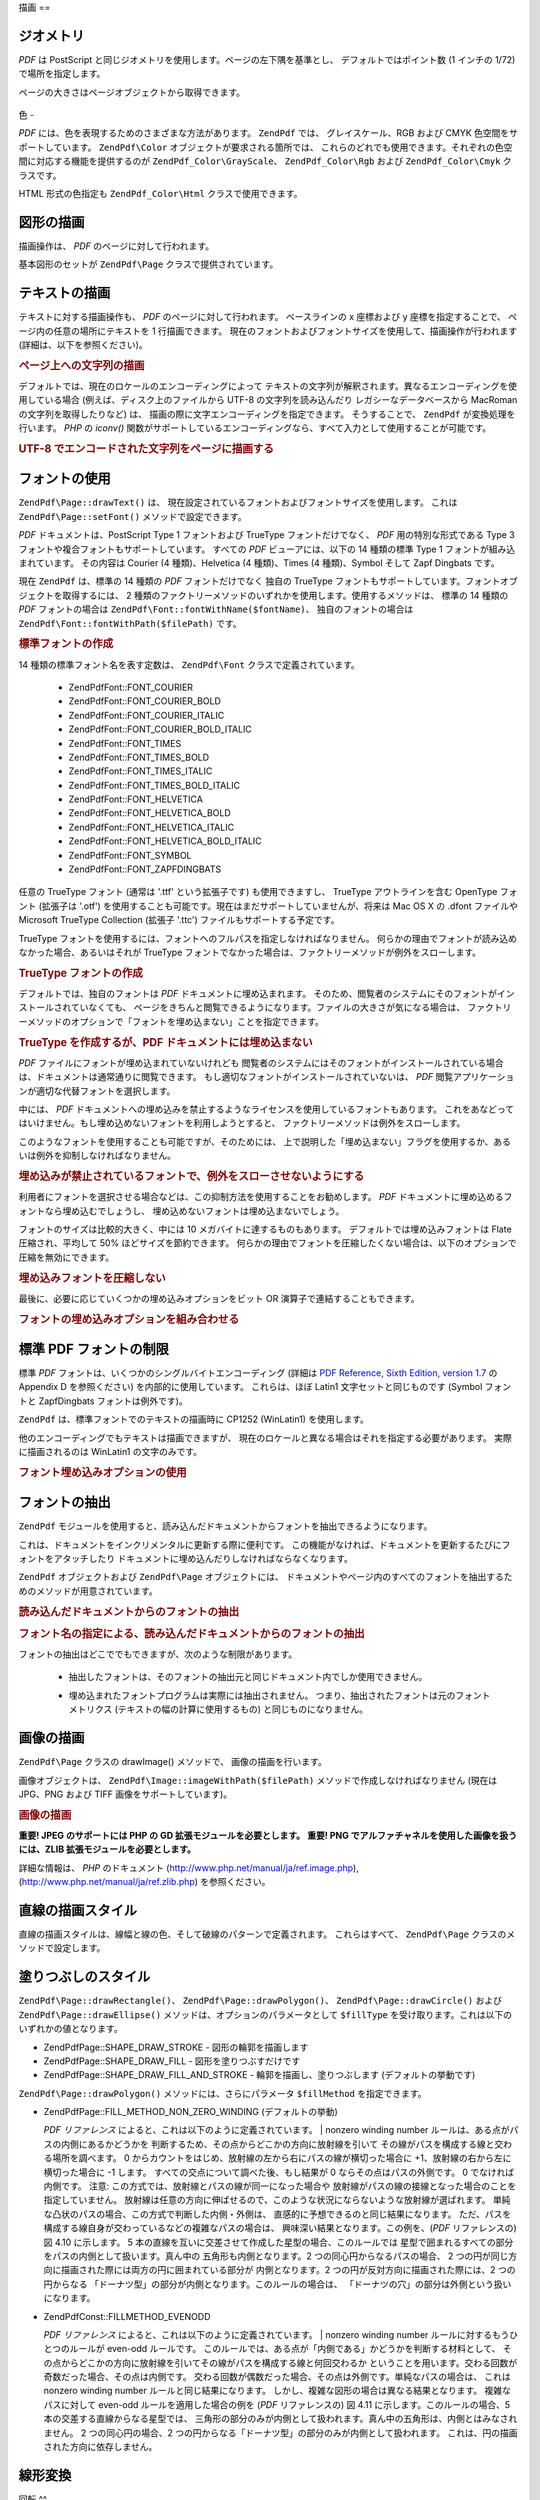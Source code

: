 .. EN-Revision: none
.. _zend.pdf.drawing:

描画
==

.. _zend.pdf.drawing.geometry:

ジオメトリ
-----

*PDF* は PostScript と同じジオメトリを使用します。ページの左下隅を基準とし、
デフォルトではポイント数 (1 インチの 1/72) で場所を指定します。

ページの大きさはページオブジェクトから取得できます。



   .. code-block:: php
      :linenos:

      $width  = $pdfPage->getWidth();
      $height = $pdfPage->getHeight();



.. _zend.pdf.drawing.color:

色
-

*PDF* には、色を表現するためのさまざまな方法があります。 ``ZendPdf`` では、
グレイスケール、RGB および CMYK 色空間をサポートしています。 ``ZendPdf\Color``
オブジェクトが要求される箇所では、
これらのどれでも使用できます。それぞれの色空間に対応する機能を提供するのが
``ZendPdf_Color\GrayScale``\ 、 ``ZendPdf_Color\Rgb`` および ``ZendPdf_Color\Cmyk`` クラスです。

.. code-block:: php
   :linenos:

   // $grayLevel (float 型の数値)。0.0 (黒) - 1.0 (白)
   $color1 = new ZendPdf_Color\GrayScale($grayLevel);

   // $r, $g, $b (float 型の数値)。0.0 (最低の強度) - 1.0 (最大の強度)
   $color2 = new ZendPdf_Color\Rgb($r, $g, $b);

   // $c, $m, $y, $k (float 型の数値)。0.0 (最小の強度) - 1.0 (最大の強度)
   $color3 = new ZendPdf_Color\Cmyk($c, $m, $y, $k);

HTML 形式の色指定も ``ZendPdf_Color\Html`` クラスで使用できます。

.. code-block:: php
   :linenos:

   $color1 = new ZendPdf_Color\Html('#3366FF');
   $color2 = new ZendPdf_Color\Html('silver');
   $color3 = new ZendPdf_Color\Html('forestgreen');

.. _zend.pdf.drawing.shape-drawing:

図形の描画
-----

描画操作は、 *PDF* のページに対して行われます。

基本図形のセットが ``ZendPdf\Page`` クラスで提供されています。

.. code-block:: php
   :linenos:

   /**
    * x1,y1 から x2,y2 まで直線を描画します。
    *
    * @param float $x1
    * @param float $y1
    * @param float $x2
    * @param float $y2
    * @return ZendPdf\Page
    */
   public function drawLine($x1, $y1, $x2, $y2);

.. code-block:: php
   :linenos:

   /**
    * 矩形を描画します。
    *
    * 描画方法
    * ZendPdf\Page::SHAPE_DRAW_FILL_AND_STROKE - 輪郭を描画して塗りつぶします (デフォルト)
    * ZendPdf\Page::SHAPE_DRAW_STROKE          - 輪郭を描画します
    * ZendPdf\Page::SHAPE_DRAW_FILL            - 矩形を塗りつぶします
    *
    * @param float $x1
    * @param float $y1
    * @param float $x2
    * @param float $y2
    * @param integer $fillType
    * @return ZendPdf\Page
    */
   public function drawRectangle($x1, $y1, $x2, $y2,
                       $fillType = ZendPdf\Page::SHAPE_DRAW_FILL_AND_STROKE);

.. code-block:: php
   :linenos:

   /**
    * Draw a rounded rectangle.
    *
    * Fill types:
    * ZendPdf\Page::SHAPE_DRAW_FILL_AND_STROKE - fill rectangle and stroke (default)
    * ZendPdf\Page::SHAPE_DRAW_STROKE      - stroke rectangle
    * ZendPdf\Page::SHAPE_DRAW_FILL        - fill rectangle
    *
    * radius is an integer representing radius of the four corners, or an array
    * of four integers representing the radius starting at top left, going
    * clockwise
    *
    * @param float $x1
    * @param float $y1
    * @param float $x2
    * @param float $y2
    * @param integer|array $radius
    * @param integer $fillType
    * @return ZendPdf\Page
    */
   public function drawRoundedRectangle($x1, $y1, $x2, $y2, $radius,
                          $fillType = ZendPdf\Page::SHAPE_DRAW_FILL_AND_STROKE);

.. code-block:: php
   :linenos:

   /**
    * 多角形を描画します。
    *
    * $fillType が ZendPdf\Page::SHAPE_DRAW_FILL_AND_STROKE あるいは ZendPdf\Page::SHAPE_DRAW_FILL
    * の場合、多角形は自動的に閉じられます。このメソッドについての詳細は、
    * PDF のドキュメント (section 4.4.2 Path painting Operators, Filling)
    * を参照ください。
    *
    * @param array $x  - float の配列 (頂点の X 座標)
    * @param array $y  - float の配列 (頂点の Y 座標)
    * @param integer $fillType
    * @param integer $fillMethod
    * @return ZendPdf\Page
    */
   public function drawPolygon($x, $y,
                               $fillType =
                                   ZendPdf\Page::SHAPE_DRAW_FILL_AND_STROKE,
                               $fillMethod =
                                   ZendPdf\Page::FILL_METHOD_NON_ZERO_WINDING);

.. code-block:: php
   :linenos:

   /**
    * 中心が x, y で半径が radius の円を描画します。
    *
    * 角度はラジアンで指定します。
    *
    * Method signatures:
    * drawCircle($x, $y, $radius);
    * drawCircle($x, $y, $radius, $fillType);
    * drawCircle($x, $y, $radius, $startAngle, $endAngle);
    * drawCircle($x, $y, $radius, $startAngle, $endAngle, $fillType);
    *
    *
    * これは本当の円ではありません。PDF は 3 次ベジエ曲線しかサポートしていないからです。
    * とはいえ、本当の円にかなり近くなります。
    * 本当の円との誤差は、最大でも半径の 0.00026 倍にしかなりません
    * (角度が PI/8, 3*PI/8, 5*PI/8, 7*PI/8, 9*PI/8, 11*PI/8, 13*PI/8 そして 15*PI/8 の場合)。
    * 0, PI/4, PI/2, 3*PI/4, PI, 5*PI/4, 3*PI/2 そして 7*PI/4 の場合は、円の正確な接線となります。
    *
    * @param float $x
    * @param float $y
    * @param float $radius
    * @param mixed $param4
    * @param mixed $param5
    * @param mixed $param6
    * @return ZendPdf\Page
    */
   public function  drawCircle($x,
                               $y,
                               $radius,
                               $param4 = null,
                               $param5 = null,
                               $param6 = null);

.. code-block:: php
   :linenos:

   /**
    * 指定した矩形に内接する楕円を描画します。
    *
    * Method signatures:
    * drawEllipse($x1, $y1, $x2, $y2);
    * drawEllipse($x1, $y1, $x2, $y2, $fillType);
    * drawEllipse($x1, $y1, $x2, $y2, $startAngle, $endAngle);
    * drawEllipse($x1, $y1, $x2, $y2, $startAngle, $endAngle, $fillType);
    *
    * 角度はラジアンで指定します。
    *
    * @param float $x1
    * @param float $y1
    * @param float $x2
    * @param float $y2
    * @param mixed $param5
    * @param mixed $param6
    * @param mixed $param7
    * @return ZendPdf\Page
    */
   public function drawEllipse($x1,
                               $y1,
                               $x2,
                               $y2,
                               $param5 = null,
                               $param6 = null,
                               $param7 = null);

.. _zend.pdf.drawing.text-drawing:

テキストの描画
-------

テキストに対する描画操作も、 *PDF* のページに対して行われます。 ベースラインの x
座標および y 座標を指定することで、 ページ内の任意の場所にテキストを 1
行描画できます。
現在のフォントおよびフォントサイズを使用して、描画操作が行われます
(詳細は、以下を参照ください)。

.. code-block:: php
   :linenos:

   /**
    * 指定した位置にテキストを描画します。
    *
    * @param string $text
    * @param float $x
    * @param float $y
    * @param string $charEncoding (オプション) ソーステキストの文字エンコーディング。
    *   デフォルトは現在のロケールです。
    * @throws ZendPdf\Exception
    * @return ZendPdf\Page
    */
   public function drawText($text, $x, $y, $charEncoding = '');

.. _zend.pdf.drawing.text-drawing.example-1:

.. rubric:: ページ上への文字列の描画

.. code-block:: php
   :linenos:

   ...
   $pdfPage->drawText('Hello world!', 72, 720);
   ...

デフォルトでは、現在のロケールのエンコーディングによって
テキストの文字列が解釈されます。異なるエンコーディングを使用している場合
(例えば、ディスク上のファイルから UTF-8 の文字列を読み込んだり
レガシーなデータベースから MacRoman の文字列を取得したりなど) は、
描画の際に文字エンコーディングを指定できます。 そうすることで、 ``ZendPdf``
が変換処理を行います。 *PHP* の *iconv()*
関数がサポートしているエンコーディングなら、すべて入力として使用することが可能です。

.. _zend.pdf.drawing.text-drawing.example-2:

.. rubric:: UTF-8 でエンコードされた文字列をページに描画する

.. code-block:: php
   :linenos:

   ...
   // UTF-8 エンコードされた文字列をディスクから読み込みます
   $unicodeString = fread($fp, 1024);

   // 文字列をページ上に描画します
   $pdfPage->drawText($unicodeString, 72, 720, 'UTF-8');
   ...

.. _zend.pdf.drawing.using-fonts:

フォントの使用
-------

``ZendPdf\Page::drawText()`` は、
現在設定されているフォントおよびフォントサイズを使用します。 これは
``ZendPdf\Page::setFont()`` メソッドで設定できます。

.. code-block:: php
   :linenos:

   /**
    * 現在のフォントを設定します。
    *
    * @param ZendPdf_Resource\Font $font
    * @param float $fontSize
    * @return ZendPdf\Page
    */
   public function setFont(ZendPdf_Resource\Font $font, $fontSize);

*PDF* ドキュメントは、PostScript Type 1 フォントおよび TrueType フォントだけでなく、 *PDF*
用の特別な形式である Type 3 フォントや複合フォントもサポートしています。
すべての *PDF* ビューアには、以下の 14 種類の標準 Type 1
フォントが組み込まれています。 その内容は Courier (4 種類)、Helvetica (4 種類)、Times (4
種類)、Symbol そして Zapf Dingbats です。

現在 ``ZendPdf`` は、標準の 14 種類の *PDF* フォントだけでなく 独自の TrueType
フォントもサポートしています。フォントオブジェクトを取得するには、 2
種類のファクトリーメソッドのいずれかを使用します。使用するメソッドは、 標準の
14 種類の *PDF* フォントの場合は ``ZendPdf\Font::fontWithName($fontName)``\ 、
独自のフォントの場合は ``ZendPdf\Font::fontWithPath($filePath)`` です。

.. _zend.pdf.drawing.using-fonts.example-1:

.. rubric:: 標準フォントの作成

.. code-block:: php
   :linenos:

   ...
   // 新しいフォントを作成します。
   $font = ZendPdf\Font::fontWithName(ZendPdf\Font::FONT_HELVETICA);

   // フォントを適用します。
   $pdfPage->setFont($font, 36);
   ...

14 種類の標準フォント名を表す定数は、 ``ZendPdf\Font`` クラスで定義されています。

   - ZendPdf\Font::FONT_COURIER

   - ZendPdf\Font::FONT_COURIER_BOLD

   - ZendPdf\Font::FONT_COURIER_ITALIC

   - ZendPdf\Font::FONT_COURIER_BOLD_ITALIC

   - ZendPdf\Font::FONT_TIMES

   - ZendPdf\Font::FONT_TIMES_BOLD

   - ZendPdf\Font::FONT_TIMES_ITALIC

   - ZendPdf\Font::FONT_TIMES_BOLD_ITALIC

   - ZendPdf\Font::FONT_HELVETICA

   - ZendPdf\Font::FONT_HELVETICA_BOLD

   - ZendPdf\Font::FONT_HELVETICA_ITALIC

   - ZendPdf\Font::FONT_HELVETICA_BOLD_ITALIC

   - ZendPdf\Font::FONT_SYMBOL

   - ZendPdf\Font::FONT_ZAPFDINGBATS



任意の TrueType フォント (通常は '.ttf' という拡張子です) も使用できますし、 TrueType
アウトラインを含む OpenType フォント (拡張子は '.otf')
を使用することも可能です。現在はまだサポートしていませんが、将来は Mac OS X の
.dfont ファイルや Microsoft TrueType Collection (拡張子 '.ttc')
ファイルもサポートする予定です。

TrueType
フォントを使用するには、フォントへのフルパスを指定しなければなりません。
何らかの理由でフォントが読み込めなかった場合、あるいはそれが TrueType
フォントでなかった場合は、ファクトリーメソッドが例外をスローします。

.. _zend.pdf.drawing.using-fonts.example-2:

.. rubric:: TrueType フォントの作成

.. code-block:: php
   :linenos:

   ...
   // 新しいフォントを作成します
   $goodDogCoolFont = ZendPdf\Font::fontWithPath('/path/to/GOODDC__.TTF');

   // フォントを適用します
   $pdfPage->setFont($goodDogCoolFont, 36);
   ...

デフォルトでは、独自のフォントは *PDF* ドキュメントに埋め込まれます。
そのため、閲覧者のシステムにそのフォントがインストールされていなくても、
ページをきちんと閲覧できるようになります。ファイルの大きさが気になる場合は、
ファクトリーメソッドのオプションで「フォントを埋め込まない」ことを指定できます。

.. _zend.pdf.drawing.using-fonts.example-3:

.. rubric:: TrueType を作成するが、PDF ドキュメントには埋め込まない

.. code-block:: php
   :linenos:

   ...
   // 新しいフォントを作成します
   $goodDogCoolFont = ZendPdf\Font::fontWithPath('/path/to/GOODDC__.TTF',
                                                  ZendPdf\Font::EMBED_DONT_EMBED);

   // フォントを適用します
   $pdfPage->setFont($goodDogCoolFont, 36);
   ...

*PDF* ファイルにフォントが埋め込まれていないけれども
閲覧者のシステムにはそのフォントがインストールされている場合は、ドキュメントは通常通りに閲覧できます。
もし適切なフォントがインストールされていないは、 *PDF*
閲覧アプリケーションが適切な代替フォントを選択します。

中には、 *PDF*
ドキュメントへの埋め込みを禁止するようなライセンスを使用しているフォントもあります。
これをあなどってはいけません。もし埋め込めないフォントを利用しようとすると、
ファクトリーメソッドは例外をスローします。

このようなフォントを使用することも可能ですが、そのためには、
上で説明した「埋め込まない」フラグを使用するか、あるいは例外を抑制しなければなりません。

.. _zend.pdf.drawing.using-fonts.example-4:

.. rubric:: 埋め込みが禁止されているフォントで、例外をスローさせないようにする

.. code-block:: php
   :linenos:

   ...
   $font = ZendPdf\Font::fontWithPath(
              '/path/to/unEmbeddableFont.ttf',
              ZendPdf\Font::EMBED_SUPPRESS_EMBED_EXCEPTION
           );
   ...

利用者にフォントを選択させる場合などは、この抑制方法を使用することをお勧めします。
*PDF* ドキュメントに埋め込めるフォントなら埋め込むでしょうし、
埋め込めないフォントは埋め込まないでしょう。

フォントのサイズは比較的大きく、中には 10 メガバイトに達するものもあります。
デフォルトでは埋め込みフォントは Flate 圧縮され、平均して 50%
ほどサイズを節約できます。
何らかの理由でフォントを圧縮したくない場合は、以下のオプションで圧縮を無効にできます。

.. _zend.pdf.drawing.using-fonts.example-5:

.. rubric:: 埋め込みフォントを圧縮しない

.. code-block:: php
   :linenos:

   ...
   $font = ZendPdf\Font::fontWithPath('/path/to/someReallyBigFont.ttf',
                                       ZendPdf\Font::EMBED_DONT_COMPRESS);
   ...

最後に、必要に応じていくつかの埋め込みオプションをビット OR
演算子で連結することもできます。

.. _zend.pdf.drawing.using-fonts.example-6:

.. rubric:: フォントの埋め込みオプションを組み合わせる

.. code-block:: php
   :linenos:

   ...
   $font = ZendPdf\Font::fontWithPath(
               $someUserSelectedFontPath,
               (ZendPdf\Font::EMBED_SUPPRESS_EMBED_EXCEPTION |
               ZendPdf\Font::EMBED_DONT_COMPRESS));
   ...

.. _zend.pdf.drawing.standard-fonts-limitations:

標準 PDF フォントの制限
--------------

標準 *PDF* フォントは、いくつかのシングルバイトエンコーディング (詳細は `PDF
Reference, Sixth Edition, version 1.7`_ の Appendix D を参照ください)
を内部的に使用しています。 これらは、ほぼ Latin1 文字セットと同じものです (Symbol
フォントと ZapfDingbats フォントは例外です)。

``ZendPdf`` は、標準フォントでのテキストの描画時に CP1252 (WinLatin1) を使用します。

他のエンコーディングでもテキストは描画できますが、
現在のロケールと異なる場合はそれを指定する必要があります。
実際に描画されるのは WinLatin1 の文字のみです。

.. _zend.pdf.drawing.using-fonts.example-7:

.. rubric:: フォント埋め込みオプションの使用

.. code-block:: php
   :linenos:

   ...
   $font = ZendPdf\Font::fontWithName(ZendPdf\Font::FONT_COURIER);
   $pdfPage->setFont($font, 36)
           ->drawText('Euro sign - €', 72, 720, 'UTF-8')
           ->drawText('Text with umlauts - à è ì', 72, 650, 'UTF-8');
   ...

.. _zend.pdf.drawing.extracting-fonts:

フォントの抽出
-------

``ZendPdf``
モジュールを使用すると、読み込んだドキュメントからフォントを抽出できるようになります。

これは、ドキュメントをインクリメンタルに更新する際に便利です。
この機能がなければ、ドキュメントを更新するたびにフォントをアタッチしたり
ドキュメントに埋め込んだりしなければならなくなります。

``ZendPdf`` オブジェクトおよび ``ZendPdf\Page`` オブジェクトには、
ドキュメントやページ内のすべてのフォントを抽出するためのメソッドが用意されています。

.. _zend.pdf.drawing.extracting-fonts.example-1:

.. rubric:: 読み込んだドキュメントからのフォントの抽出

.. code-block:: php
   :linenos:

   ...
   $pdf = ZendPdf\Pdf::load($documentPath);
   ...
   // ドキュメントのすべてのフォントを取得します
   $fontList = $pdf->extractFonts();
   $pdf->pages[] = ($page = $pdf->newPage(ZendPdf\Page::SIZE_A4));
   $yPosition = 700;
   foreach ($fontList as $font) {
       $page->setFont($font, 15);
       $fontName = $font->getFontName(ZendPdf\Font::NAME_POSTSCRIPT,
                                      'en',
                                      'UTF-8');
       $page->drawText($fontName . ': The quick brown fox jumps over the lazy dog',
                       100,
                       $yPosition,
                       'UTF-8');
       $yPosition -= 30;
   }
   ...
   // ドキュメントの最初のページで用いられているフォントを取得します
   $firstPage = reset($pdf->pages);
   $firstPageFonts = $firstPage->extractFonts();
   ...

.. _zend.pdf.drawing.extracting-fonts.example-2:

.. rubric:: フォント名の指定による、読み込んだドキュメントからのフォントの抽出

.. code-block:: php
   :linenos:

   ...
   $pdf = new ZendPdf\Pdf();
   ...
   $pdf->pages[] = ($page = $pdf->newPage(ZendPdf\Page::SIZE_A4));

   $font = ZendPdf\Font::fontWithPath($fontPath);
   $page->setFont($font, $fontSize);
   $page->drawText($text, $x, $y);
   ...
   // フォント名をどこかに保存しておきます...
   $fontName = $font->getFontName(ZendPdf\Font::NAME_POSTSCRIPT,
                                  'en',
                                  'UTF-8');
   ...
   $pdf->save($docPath);
   ...

.. code-block:: php
   :linenos:

   ...
   $pdf = ZendPdf\Pdf::load($docPath);
   ...
   $pdf->pages[] = ($page = $pdf->newPage(ZendPdf\Page::SIZE_A4));

   /* $srcPage->extractFont($fontName) としてもかまいません */
   $font = $pdf->extractFont($fontName);

   $page->setFont($font, $fontSize);
   $page->drawText($text, $x, $y);
   ...
   $pdf->save($docPath, true /* インクリメンタル更新モード */);
   ...

フォントの抽出はどこででもできますが、次のような制限があります。

   - 抽出したフォントは、そのフォントの抽出元と同じドキュメント内でしか使用できません。

   - 埋め込まれたフォントプログラムは実際には抽出されません。
     つまり、抽出されたフォントは元のフォントメトリクス
     (テキストの幅の計算に使用するもの) と同じものになりません。

        .. code-block:: php
           :linenos:

           ...
           $font = $pdf->extractFont($fontName);
           $originalFont = ZendPdf\Font::fontWithPath($fontPath);

           $page->setFont($font /* 描画用に抽出したフォント */, $fontSize);
           $xPosition = $x;
           for ($charIndex = 0; $charIndex < strlen($text); $charIndex++) {
               $page->drawText($text[$charIndex], xPosition, $y);

               // テキストの幅の計算には元のフォントを使用します
               $width = $originalFont->widthForGlyph(
                            $originalFont->glyphNumberForCharacter($text[$charIndex])
                        );
               $xPosition += $width/$originalFont->getUnitsPerEm()*$fontSize;
           }
           ...





.. _zend.pdf.drawing.image-drawing:

画像の描画
-----

``ZendPdf\Page`` クラスの drawImage() メソッドで、 画像の描画を行います。

.. code-block:: php
   :linenos:

   /**
    * ページ内の指定した位置に画像を描画します。
    *
    * @param ZendPdf_Resource\Image $image
    * @param float $x1
    * @param float $y1
    * @param float $x2
    * @param float $y2
    * @return ZendPdf\Page
    */
   public function drawImage(ZendPdf_Resource\Image $image, $x1, $y1, $x2, $y2);

画像オブジェクトは、 ``ZendPdf\Image::imageWithPath($filePath)``
メソッドで作成しなければなりません (現在は JPG、PNG および TIFF
画像をサポートしています)。

.. _zend.pdf.drawing.image-drawing.example-1:

.. rubric:: 画像の描画

.. code-block:: php
   :linenos:

   ...
   // 画像を読み込みます
   $image = ZendPdf\Image::imageWithPath('my_image.jpg');

   $pdfPage->drawImage($image, 100, 100, 400, 300);
   ...

**重要! JPEG のサポートには PHP の GD 拡張モジュールを必要とします。** **重要! PNG
でアルファチャネルを使用した画像を扱うには、ZLIB
拡張モジュールを必要とします。**

詳細な情報は、 *PHP* のドキュメント (`http://www.php.net/manual/ja/ref.image.php`_),
(`http://www.php.net/manual/ja/ref.zlib.php`_) を参照ください。

.. _zend.pdf.drawing.line-drawing-style:

直線の描画スタイル
---------

直線の描画スタイルは、線幅と線の色、そして破線のパターンで定義されます。
これらはすべて、 ``ZendPdf\Page`` クラスのメソッドで設定します。

.. code-block:: php
   :linenos:

   /** 線の色を設定します。*/
   public function setLineColor(ZendPdf\Color $color);

   /** 線の幅を設定します。*/
   public function setLineWidth(float $width);

   /**
    * 破線のパターンを設定します。
    *
    * pattern は float の配列です:
    *     array(on_length, off_length, on_length, off_length, ...)
    * phase は線の開始位置から移動する距離です。
    *
    * @param array $pattern
    * @param array $phase
    * @return ZendPdf\Page
    */
   public function setLineDashingPattern($pattern, $phase = 0);

.. _zend.pdf.drawing.fill-style:

塗りつぶしのスタイル
----------

``ZendPdf\Page::drawRectangle()``\ 、 ``ZendPdf\Page::drawPolygon()``\ 、 ``ZendPdf\Page::drawCircle()``
および ``ZendPdf\Page::drawEllipse()`` メソッドは、オプションのパラメータとして
``$fillType`` を受け取ります。これは以下のいずれかの値となります。

- ZendPdf\Page::SHAPE_DRAW_STROKE - 図形の輪郭を描画します

- ZendPdf\Page::SHAPE_DRAW_FILL - 図形を塗りつぶすだけです

- ZendPdf\Page::SHAPE_DRAW_FILL_AND_STROKE - 輪郭を描画し、塗りつぶします
  (デフォルトの挙動です)

``ZendPdf\Page::drawPolygon()`` メソッドには、さらにパラメータ ``$fillMethod``
を指定できます。

- ZendPdf\Page::FILL_METHOD_NON_ZERO_WINDING (デフォルトの挙動)

  :t:`PDF リファレンス`  によると、これは以下のように定義されています。
  | nonzero winding number ルールは、ある点がパスの内側にあるかどうかを
  判断するため、その点からどこかの方向に放射線を引いて
  その線がパスを構成する線と交わる場所を調べます。 0
  からカウントをはじめ、放射線の左から右にパスの線が横切った場合に
  +1、放射線の右から左に横切った場合に -1 します。
  すべての交点について調べた後、もし結果が 0 ならその点はパスの外側です。 0
  でなければ内側です。 注意:
  この方式では、放射線とパスの線が同一になった場合や
  放射線がパスの線の接線となった場合のことを指定していません。
  放射線は任意の方向に伸ばせるので、このような状況にならないような放射線が選ばれます。
  単純な凸状のパスの場合、この方式で判断した内側・外側は、
  直感的に予想できるのと同じ結果になります。
  ただ、パスを構成する線自身が交わっているなどの複雑なパスの場合は、
  興味深い結果となります。この例を、(*PDF* リファレンスの) 図 4.10 に示します。 5
  本の直線を互いに交差させて作成した星型の場合、このルールでは
  星型で囲まれるすべての部分をパスの内側として扱います。真ん中の
  五角形も内側となります。2 つの同心円からなるパスの場合、 2
  つの円が同じ方向に描画された際には両方の円に囲まれている部分が
  内側となります。2 つの円が反対方向に描画された際には、2 つの円からなる
  「ドーナツ型」の部分が内側となります。このルールの場合は、
  「ドーナツの穴」の部分は外側という扱いになります。



- ZendPdf\Const::FILLMETHOD_EVENODD

  :t:`PDF リファレンス`  によると、これは以下のように定義されています。
  | nonzero winding number ルールに対するもうひとつのルールが even-odd ルールです。
  このルールでは、ある点が「内側である」かどうかを判断する材料として、
  その点からどこかの方向に放射線を引いてその線がパスを構成する線と何回交わるか
  ということを用います。交わる回数が奇数だった場合、その点は内側です。
  交わる回数が偶数だった場合、その点は外側です。単純なパスの場合は、 これは
  nonzero winding number ルールと同じ結果になります。
  しかし、複雑な図形の場合は異なる結果となります。 複雑なパスに対して even-odd
  ルールを適用した場合の例を (*PDF* リファレンスの) 図 4.11
  に示します。このルールの場合、5 本の交差する直線からなる星型では、
  三角形の部分のみが内側として扱われます。真ん中の五角形は、内側とはみなされません。
  2 つの同心円の場合、2
  つの円からなる「ドーナツ型」の部分のみが内側として扱われます。
  これは、円の描画された方向に依存しません。



.. _zend.pdf.drawing.linear-transformations:

線形変換
----

.. _zend.pdf.drawing.linear-transformations.rotations:

回転
^^

描画操作を適用する前に、 *PDF* のページを回転させることができます。 それには
``ZendPdf\Page::rotate()`` メソッドを使用します。

.. code-block:: php
   :linenos:

   /**
    * ページを回転します。
    *
    * @param float $x  - 回転の中心の X 座標
    * @param float $y  - 回転の中心の Y 座標
    * @param float $angle - 回転角度
    * @return ZendPdf\Page
    */
   public function rotate($x, $y, $angle);

.. _zend.pdf.drawing.linear-transformations.scale:

ZF 1.8 以降で使用できる拡大/縮小
^^^^^^^^^^^^^^^^^^^^

倍率の変更は ``ZendPdf\Page::scale()`` メソッドで行います。

.. code-block:: php
   :linenos:

   /**
    * 座標系の拡大/縮小
    *
    * @param float $xScale - X 方向の倍率
    * @param float $yScale - Y 方向の倍率
    * @return ZendPdf\Page
    */
   public function scale($xScale, $yScale);

.. _zend.pdf.drawing.linear-transformations.translate:

ZF 1.8 以降で使用できる移動
^^^^^^^^^^^^^^^^^

座標系の移動は ``ZendPdf\Page::translate()`` メソッドで行います。

.. code-block:: php
   :linenos:

   /**
    * 座標系の移動
    *
    * @param float $xShift - X 方向の移動
    * @param float $yShift - Y 方向の移動
    * @return ZendPdf\Page
    */
   public function translate($xShift, $yShift);

.. _zend.pdf.drawing.linear-transformations.skew:

ZF 1.8 以降で使用できる傾斜
^^^^^^^^^^^^^^^^^

ページを傾けるには ``ZendPdf\Page::skew()`` メソッドを使用します。

.. code-block:: php
   :linenos:

   /**
    * 座標系の変換
    *
    * @param float $x  - 傾斜点の X 座標
    * @param float $y  - 傾斜点の Y 座標
    * @param float $xAngle - X 軸の傾斜角度
    * @param float $yAngle - Y 軸の傾斜角度
    * @return ZendPdf\Page
    */
   public function skew($x, $y, $xAngle, $yAngle);

.. _zend.pdf.drawing.save-restore:

グラフィックの状態の保存/復元
---------------

好きな時点でのグラフィックの状態
(現在のフォント、フォントサイズ、線の色、塗りつぶしの色、線の形式、
ページの回転、クリップ領域) を保存/復元できます。
保存操作はグラフィックの状態をスタックに保存し、復元の際にはそこから取り出されます。

``ZendPdf\Page`` クラスには、これらの操作を行うための 2 つのメソッドがあります。

.. code-block:: php
   :linenos:

   /**
    * このページのグラフィックの状態を保存します。
    * 現在適用されているスタイル・位置・クリップ領域および
    * 回転/移動/拡大縮小などを情報を保存します。
    *
    * @return ZendPdf\Page
    */
   public function saveGS();

   /**
    * 直近の saveGS() で保存されたグラフィックの状態を復元します。
    *
    * @return ZendPdf\Page
    */
   public function restoreGS();

.. _zend.pdf.drawing.clipping:

描画領域のクリッピング
-----------

*PDF* および ``ZendPdf`` モジュールは、描画領域のクリッピングに対応しています。
描画演算子が影響を及ぼす範囲を、このクリップ領域内に制限します。
クリップ領域の初期値は、ページ全体です。

``ZendPdf\Page`` クラスでは、
クリッピングに関連するいくつかのメソッドを提供しています。

.. code-block:: php
   :linenos:

   /**
    * 矩形のクリップ領域を設定します。
    *
    * @param float $x1
    * @param float $y1
    * @param float $x2
    * @param float $y2
    * @return ZendPdf\Page
    */
   public function clipRectangle($x1, $y1, $x2, $y2);

.. code-block:: php
   :linenos:

   /**
    * 多角形のクリップ領域を設定します。
    *
    * @param array $x  - float の配列 (頂点の X 座標)
    * @param array $y  - float の配列 (頂点の Y 座標)
    * @param integer $fillMethod
    * @return ZendPdf\Page
    */
   public function clipPolygon($x,
                               $y,
                               $fillMethod =
                                   ZendPdf\Page::FILL_METHOD_NON_ZERO_WINDING);

.. code-block:: php
   :linenos:

   /**
    * 円形のクリップ領域を設定します。
    *
    * @param float $x
    * @param float $y
    * @param float $radius
    * @param float $startAngle
    * @param float $endAngle
    * @return ZendPdf\Page
    */
   public function clipCircle($x,
                              $y,
                              $radius,
                              $startAngle = null,
                              $endAngle = null);

.. code-block:: php
   :linenos:

   /**
    * 楕円のクリップ領域を設定します。
    *
    * メソッドの書式
    * drawEllipse($x1, $y1, $x2, $y2);
    * drawEllipse($x1, $y1, $x2, $y2, $startAngle, $endAngle);
    *
    * @todo $x2-$x1 == 0 や $y2-$y1 == 0 のような特別な場合への対応
    *
    * @param float $x1
    * @param float $y1
    * @param float $x2
    * @param float $y2
    * @param float $startAngle
    * @param float $endAngle
    * @return ZendPdf\Page
    */
   public function clipEllipse($x1,
                               $y1,
                               $x2,
                               $y2,
                               $startAngle = null,
                               $endAngle = null);

.. _zend.pdf.drawing.styles:

スタイル
----

``ZendPdf\Style`` クラスがスタイルに関する機能を提供します。

スタイルは、グラフィックの状態に関する複数の設定を保存し、 *PDF* のページに 1
回の操作でそれを適用するために使用されます。

.. code-block:: php
   :linenos:

   /**
    * このページの描画操作で使用する予定のスタイルを設定します。
    *
    * @param ZendPdf\Style $style
    * @return ZendPdf\Page
    */
   public function setStyle(ZendPdf\Style $style);

   /**
    * スタイルを返し、それをページに適用します。
    *
    * @return ZendPdf\Style|null
    */
   public function getStyle();

``ZendPdf\Style`` クラスでは、
さまざまなグラフィックの状態を設定あるいは取得するためのメソッドが提供されています。

.. code-block:: php
   :linenos:

   /**
    * 線の色を設定します。
    *
    * @param ZendPdf\Color $color
    * @return ZendPdf\Page
    */
   public function setLineColor(ZendPdf\Color $color);

.. code-block:: php
   :linenos:

   /**
    * 線の色を取得します。
    *
    * @return ZendPdf\Color|null
    */
   public function getLineColor();

.. code-block:: php
   :linenos:

   /**
    * 線の幅を設定します。
    *
    * @param float $width
    * @return ZendPdf\Page
    */
   public function setLineWidth($width);

.. code-block:: php
   :linenos:

   /**
    * 線の幅を取得します。
    *
    * @return float
    */
   public function getLineWidth();

.. code-block:: php
   :linenos:

   /**
    * 破線のパターンを設定します。
    *
    * @param array $pattern
    * @param float $phase
    * @return ZendPdf\Page
    */
   public function setLineDashingPattern($pattern, $phase = 0);

.. code-block:: php
   :linenos:

   /**
    * 破線のパターンを取得します。
    *
    * @return array
    */
   public function getLineDashingPattern();

.. code-block:: php
   :linenos:

   /**
    * 破線の位相を取得します。
    *
    * @return float
    */
   public function getLineDashingPhase();

.. code-block:: php
   :linenos:

   /**
    * 塗りつぶし色を設定します。
    *
    * @param ZendPdf\Color $color
    * @return ZendPdf\Page
    */
   public function setFillColor(ZendPdf\Color $color);

.. code-block:: php
   :linenos:

   /**
    * 塗りつぶし色を取得します。
    *
    * @return ZendPdf\Color|null
    */
   public function getFillColor();

.. code-block:: php
   :linenos:

   /**
    * 現在のフォントを設定します。
    *
    * @param ZendPdf_Resource\Font $font
    * @param float $fontSize
    * @return ZendPdf\Page
    */
   public function setFont(ZendPdf_Resource\Font $font, $fontSize);

.. code-block:: php
   :linenos:

   /**
    * 現在のフォントサイズを変更します。
    *
    * @param float $fontSize
    * @return ZendPdf\Page
    */
   public function setFontSize($fontSize);

.. code-block:: php
   :linenos:

   /**
    * 現在のフォントを取得します。
    *
    * @return ZendPdf_Resource\Font $font
    */
   public function getFont();

.. code-block:: php
   :linenos:

   /**
    * 現在のフォントサイズを取得します。
    *
    * @return float $fontSize
    */
   public function getFontSize();

.. _zend.pdf.drawing.alpha:

透明度
---

``ZendPdf`` モジュールは、透明度の処理に対応しています。

透明度を設定するには ``ZendPdf\Page::setAlpha()`` メソッドを使用します。

   .. code-block:: php
      :linenos:

      /**
       * 透明度を設定します
       *
       * $alpha == 0  - 透明
       * $alpha == 1  - 不透明
       *
       * PDF でサポートするモードは次のとおりです
       * Normal (デフォルト), Multiply, Screen, Overlay, Darken, Lighten,
       * ColorDodge, ColorBurn, HardLight, SoftLight, Difference, Exclusion
       *
       * @param float $alpha
       * @param string $mode
       * @throws ZendPdf\Exception
       * @return ZendPdf\Page
       */
      public function setAlpha($alpha, $mode = 'Normal');





.. _`PDF Reference, Sixth Edition, version 1.7`: http://www.adobe.com/devnet/acrobat/pdfs/pdf_reference_1-7.pdf
.. _`http://www.php.net/manual/ja/ref.image.php`: http://www.php.net/manual/ja/ref.image.php
.. _`http://www.php.net/manual/ja/ref.zlib.php`: http://www.php.net/manual/ja/ref.zlib.php

